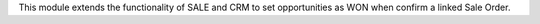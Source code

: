 This module extends the functionality of SALE and CRM to set opportunities as WON when confirm a linked Sale Order.